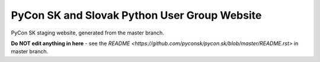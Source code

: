 PyCon SK and Slovak Python User Group Website
#############################################

PyCon SK staging website, generated from the master branch.

**Do NOT edit anything in here** - see the `README <https://github.com/pyconsk/pycon.sk/blob/master/README.rst>` in master branch.

